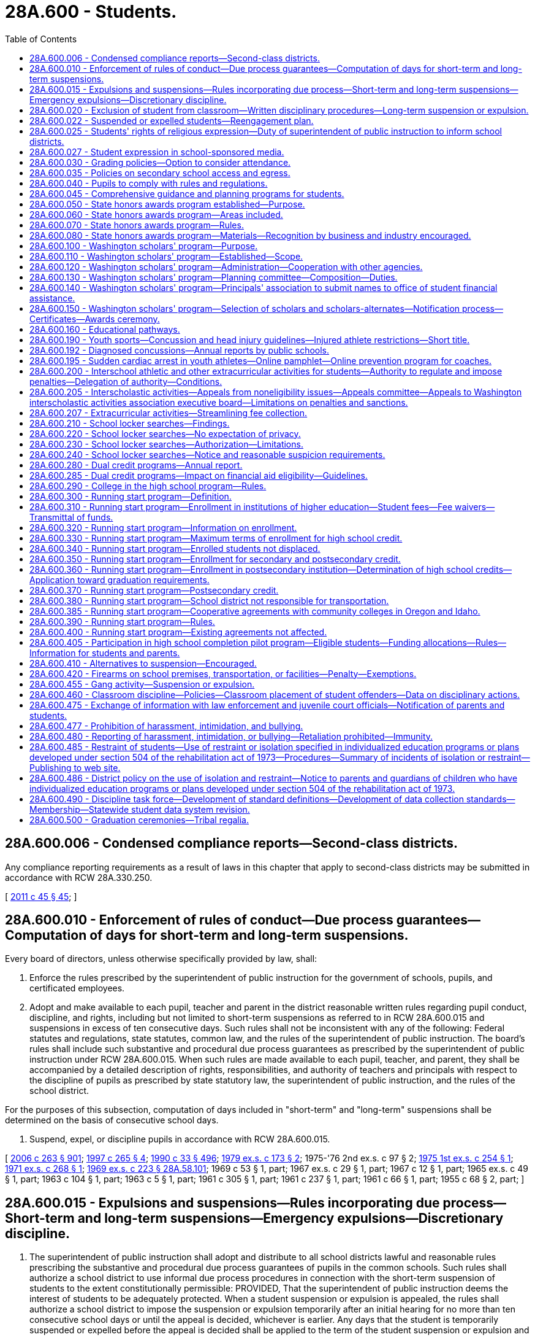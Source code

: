 = 28A.600 - Students.
:toc:

== 28A.600.006 - Condensed compliance reports—Second-class districts.
Any compliance reporting requirements as a result of laws in this chapter that apply to second-class districts may be submitted in accordance with RCW 28A.330.250.

[ http://lawfilesext.leg.wa.gov/biennium/2011-12/Pdf/Bills/Session%20Laws/Senate/5184-S.SL.pdf?cite=2011%20c%2045%20§%2045[2011 c 45 § 45]; ]

== 28A.600.010 - Enforcement of rules of conduct—Due process guarantees—Computation of days for short-term and long-term suspensions.
Every board of directors, unless otherwise specifically provided by law, shall:

. Enforce the rules prescribed by the superintendent of public instruction for the government of schools, pupils, and certificated employees.

. Adopt and make available to each pupil, teacher and parent in the district reasonable written rules regarding pupil conduct, discipline, and rights, including but not limited to short-term suspensions as referred to in RCW 28A.600.015 and suspensions in excess of ten consecutive days. Such rules shall not be inconsistent with any of the following: Federal statutes and regulations, state statutes, common law, and the rules of the superintendent of public instruction. The board's rules shall include such substantive and procedural due process guarantees as prescribed by the superintendent of public instruction under RCW 28A.600.015. When such rules are made available to each pupil, teacher, and parent, they shall be accompanied by a detailed description of rights, responsibilities, and authority of teachers and principals with respect to the discipline of pupils as prescribed by state statutory law, the superintendent of public instruction, and the rules of the school district.

For the purposes of this subsection, computation of days included in "short-term" and "long-term" suspensions shall be determined on the basis of consecutive school days.

. Suspend, expel, or discipline pupils in accordance with RCW 28A.600.015.

[ http://lawfilesext.leg.wa.gov/biennium/2005-06/Pdf/Bills/Session%20Laws/House/3098-S2.SL.pdf?cite=2006%20c%20263%20§%20901[2006 c 263 § 901]; http://lawfilesext.leg.wa.gov/biennium/1997-98/Pdf/Bills/Session%20Laws/House/1581.SL.pdf?cite=1997%20c%20265%20§%204[1997 c 265 § 4]; http://leg.wa.gov/CodeReviser/documents/sessionlaw/1990c33.pdf?cite=1990%20c%2033%20§%20496[1990 c 33 § 496]; http://leg.wa.gov/CodeReviser/documents/sessionlaw/1979ex1c173.pdf?cite=1979%20ex.s.%20c%20173%20§%202[1979 ex.s. c 173 § 2]; 1975-'76 2nd ex.s. c 97 § 2; http://leg.wa.gov/CodeReviser/documents/sessionlaw/1975ex1c254.pdf?cite=1975%201st%20ex.s.%20c%20254%20§%201[1975 1st ex.s. c 254 § 1]; http://leg.wa.gov/CodeReviser/documents/sessionlaw/1971ex1c268.pdf?cite=1971%20ex.s.%20c%20268%20§%201[1971 ex.s. c 268 § 1]; http://leg.wa.gov/CodeReviser/documents/sessionlaw/1969ex1c223.pdf?cite=1969%20ex.s.%20c%20223%20§%2028A.58.101[1969 ex.s. c 223 § 28A.58.101]; 1969 c 53 § 1, part; 1967 ex.s. c 29 § 1, part; 1967 c 12 § 1, part; 1965 ex.s. c 49 § 1, part; 1963 c 104 § 1, part; 1963 c 5 § 1, part; 1961 c 305 § 1, part; 1961 c 237 § 1, part; 1961 c 66 § 1, part; 1955 c 68 § 2, part; ]

== 28A.600.015 - Expulsions and suspensions—Rules incorporating due process—Short-term and long-term suspensions—Emergency expulsions—Discretionary discipline.
. The superintendent of public instruction shall adopt and distribute to all school districts lawful and reasonable rules prescribing the substantive and procedural due process guarantees of pupils in the common schools. Such rules shall authorize a school district to use informal due process procedures in connection with the short-term suspension of students to the extent constitutionally permissible: PROVIDED, That the superintendent of public instruction deems the interest of students to be adequately protected. When a student suspension or expulsion is appealed, the rules shall authorize a school district to impose the suspension or expulsion temporarily after an initial hearing for no more than ten consecutive school days or until the appeal is decided, whichever is earlier. Any days that the student is temporarily suspended or expelled before the appeal is decided shall be applied to the term of the student suspension or expulsion and shall not limit or extend the term of the student suspension or expulsion. An expulsion or suspension of a student may not be for an indefinite period of time.

. Short-term suspension procedures may be used for suspensions of students up to and including, ten consecutive school days.

. Emergency expulsions must end or be converted to another form of corrective action within ten school days from the date of the emergency removal from school. Notice and due process rights must be provided when an emergency expulsion is converted to another form of corrective action.

. School districts may not impose long-term suspension or expulsion as a form of discretionary discipline.

. Any imposition of discretionary and nondiscretionary discipline is subject to the bar on suspending the provision of educational services pursuant to subsection (8) of this section.

. As used in this chapter, "discretionary discipline" means a disciplinary action taken by a school district for student behavior that violates rules of student conduct adopted by a school district board of directors under RCW 28A.600.010 and this section, but does not constitute action taken in response to any of the following:

.. A violation of RCW 28A.600.420;

.. An offense in RCW 13.04.155;

.. Two or more violations of RCW 9A.46.120, 9.41.280, 28A.600.455, 28A.635.020, or 28A.635.060 within a three-year period; or

.. Behavior that adversely impacts the health or safety of other students or educational staff.

. Except as provided in RCW 28A.600.420, school districts are not required to impose long-term suspension or expulsion for behavior that constitutes a violation or offense listed under subsection (6)(a) through (d) of this section and should first consider alternative actions.

. School districts may not suspend the provision of educational services to a student as a disciplinary action. A student may be excluded from a particular classroom or instructional or activity area for the period of suspension or expulsion, but the school district must provide an opportunity for a student to receive educational services during a period of suspension or expulsion.

. Nothing in this section creates any civil liability for school districts, or creates a new cause of action or new theory of negligence against a school district board of directors, a school district, or the state.

[ http://lawfilesext.leg.wa.gov/biennium/2015-16/Pdf/Bills/Session%20Laws/House/1541-S4.SL.pdf?cite=2016%20c%2072%20§%20105[2016 c 72 § 105]; http://lawfilesext.leg.wa.gov/biennium/2013-14/Pdf/Bills/Session%20Laws/Senate/5946-S.SL.pdf?cite=2013%202nd%20sp.s.%20c%2018%20§%20302[2013 2nd sp.s. c 18 § 302]; http://lawfilesext.leg.wa.gov/biennium/2005-06/Pdf/Bills/Session%20Laws/House/3098-S2.SL.pdf?cite=2006%20c%20263%20§%20701[2006 c 263 § 701]; http://lawfilesext.leg.wa.gov/biennium/1995-96/Pdf/Bills/Session%20Laws/House/2613.SL.pdf?cite=1996%20c%20321%20§%202[1996 c 321 § 2]; 1975-'76 2nd ex.s. c 97 § 1; http://leg.wa.gov/CodeReviser/documents/sessionlaw/1971ex1c268.pdf?cite=1971%20ex.s.%20c%20268%20§%202[1971 ex.s. c 268 § 2]; ]

== 28A.600.020 - Exclusion of student from classroom—Written disciplinary procedures—Long-term suspension or expulsion.
. The rules adopted pursuant to RCW 28A.600.010 shall be interpreted to ensure that the optimum learning atmosphere of the classroom is maintained, and that the highest consideration is given to the judgment of qualified certificated educators regarding conditions necessary to maintain the optimum learning atmosphere.

. Any student who creates a disruption of the educational process in violation of the building disciplinary standards while under a teacher's immediate supervision may be excluded by the teacher from his or her individual classroom and instructional or activity area for all or any portion of the balance of the school day, or up to the following two days, or until the principal or designee and teacher have conferred, whichever occurs first. Except in emergency circumstances, the teacher first must attempt one or more alternative forms of corrective action. In no event without the consent of the teacher may an excluded student return to the class during the balance of that class or activity period or up to the following two days, or until the principal or his or her designee and the teacher have conferred.

. In order to preserve a beneficial learning environment for all students and to maintain good order and discipline in each classroom, every school district board of directors shall provide that written procedures are developed for administering discipline at each school within the district. Such procedures shall be developed with the participation of parents and the community, and shall provide that the teacher, principal or designee, and other authorities designated by the board of directors, make every reasonable attempt to involve the parent or guardian and the student in the resolution of student discipline problems. Such procedures shall provide that students may be excluded from their individual classes or activities for periods of time in excess of that provided in subsection (2) of this section if such students have repeatedly disrupted the learning of other students. The procedures must be consistent with the rules of the superintendent of public instruction and must provide for early involvement of parents in attempts to improve the student's behavior.

. The procedures shall assure, pursuant to RCW 28A.400.110, that all staff work cooperatively toward consistent enforcement of proper student behavior throughout each school as well as within each classroom.

. [Empty]
.. A principal shall consider imposing long-term suspension or expulsion as a sanction when deciding the appropriate disciplinary action for a student who, after July 27, 1997:

... Engages in two or more violations within a three-year period of RCW 9A.46.120, 28A.600.455, 28A.600.460, 28A.635.020, 28A.600.020, 28A.635.060, or 9.41.280; or

... Engages in one or more of the offenses listed in RCW 13.04.155.

.. The principal shall communicate the disciplinary action taken by the principal to the school personnel who referred the student to the principal for disciplinary action.

. Any corrective action involving a suspension or expulsion from school for more than ten days must have an end date of not more than the length of an academic term, as defined by the school board, from the time of corrective action. Districts shall make reasonable efforts to assist students and parents in returning to an educational setting prior to and no later than the end date of the corrective action. Where warranted based on public health or safety, a school may petition the superintendent of the school district, pursuant to policies and procedures adopted by the office of the superintendent of public instruction, for authorization to exceed the academic term limitation provided in this subsection. The superintendent of public instruction shall adopt rules outlining the limited circumstances in which a school may petition to exceed the academic term limitation, including safeguards to ensure that the school district has made every effort to plan for the student's return to school. School districts shall report to the office of the superintendent of public instruction the number of petitions made to the school board and the number of petitions granted on an annual basis.

. Nothing in this section prevents a public school district, educational service district, the Washington center for deaf and hard of hearing youth, or the state school for the blind if it has suspended or expelled a student from the student's regular school setting from providing educational services to the student in an alternative setting or modifying the suspension or expulsion on a case-by-case basis. An alternative setting should be comparable, equitable, and appropriate to the regular education services a student would have received without the exclusionary discipline. Example alternative settings include alternative high schools, one-on-one tutoring, and online learning.

[ http://lawfilesext.leg.wa.gov/biennium/2019-20/Pdf/Bills/Session%20Laws/House/1604.SL.pdf?cite=2019%20c%20266%20§%2022[2019 c 266 § 22]; http://lawfilesext.leg.wa.gov/biennium/2015-16/Pdf/Bills/Session%20Laws/House/1541-S4.SL.pdf?cite=2016%20c%2072%20§%20106[2016 c 72 § 106]; http://lawfilesext.leg.wa.gov/biennium/2013-14/Pdf/Bills/Session%20Laws/Senate/5946-S.SL.pdf?cite=2013%202nd%20sp.s.%20c%2018%20§%20303[2013 2nd sp.s. c 18 § 303]; http://lawfilesext.leg.wa.gov/biennium/2005-06/Pdf/Bills/Session%20Laws/House/3098-S2.SL.pdf?cite=2006%20c%20263%20§%20706[2006 c 263 § 706]; http://lawfilesext.leg.wa.gov/biennium/1997-98/Pdf/Bills/Session%20Laws/House/1841-S2.SL.pdf?cite=1997%20c%20266%20§%2011[1997 c 266 § 11]; http://leg.wa.gov/CodeReviser/documents/sessionlaw/1990c33.pdf?cite=1990%20c%2033%20§%20497[1990 c 33 § 497]; http://leg.wa.gov/CodeReviser/documents/sessionlaw/1980c171.pdf?cite=1980%20c%20171%20§%201[1980 c 171 § 1]; http://leg.wa.gov/CodeReviser/documents/sessionlaw/1972ex1c142.pdf?cite=1972%20ex.s.%20c%20142%20§%205[1972 ex.s. c 142 § 5]; ]

== 28A.600.022 - Suspended or expelled students—Reengagement plan.
. School districts should make efforts to have suspended or expelled students return to an educational setting as soon as possible. School districts must convene a meeting with the student and the student's parents or guardians within twenty days of the student's long-term suspension or expulsion, but no later than five days before the student's enrollment, to discuss a plan to reengage the student in a school program. Families must have access to, provide meaningful input on, and have the opportunity to participate in a culturally sensitive and culturally responsive reengagement plan.

. In developing a reengagement plan, school districts should consider shortening the length of time that the student is suspended or expelled, other forms of corrective action, and supportive interventions that aid in the student's academic success and keep the student engaged and on track to graduate. School districts must create a reengagement plan tailored to the student's individual circumstances, including consideration of the incident that led to the student's long-term suspension or expulsion. The plan should aid the student in taking the necessary steps to remedy the situation that led to the student's suspension or expulsion.

. Any reengagement meetings conducted by the school district involving the suspended or expelled student and his or her parents or guardians are not intended to replace a petition for readmission.

[ http://lawfilesext.leg.wa.gov/biennium/2015-16/Pdf/Bills/Session%20Laws/House/1541-S4.SL.pdf?cite=2016%20c%2072%20§%20107[2016 c 72 § 107]; http://lawfilesext.leg.wa.gov/biennium/2013-14/Pdf/Bills/Session%20Laws/Senate/5946-S.SL.pdf?cite=2013%202nd%20sp.s.%20c%2018%20§%20308[2013 2nd sp.s. c 18 § 308]; ]

== 28A.600.025 - Students' rights of religious expression—Duty of superintendent of public instruction to inform school districts.
. The First Amendment to the United States Constitution, and Article I, sections 5 and 11 of the Washington state Constitution guarantee that students retain their rights of free speech and free exercise of religion, notwithstanding the student's enrollment and attendance in a common school. These rights include, but are not limited to, the right of an individual student to freely express and incorporate the student's religious beliefs and opinions where relevant or appropriate in any and all class work, homework, evaluations or tests. School personnel may not grade the class work, homework, evaluation, or test on the religious expression but may grade the student's performance on scholastic content such as spelling, sentence structure, and grammar, and the degree to which the student's performance reflects the instruction and objectives established by the school personnel. School personnel may not subject an individual student who expresses religious beliefs or opinions in accordance with this section to any form of retribution or negative consequence and may not penalize the student's standing, evaluations, or privileges. An employee of the school district may not censure a student's expression of religious beliefs or opinions, when relevant or appropriate, in any class work, homework, evaluations or tests, extracurricular activities, or other activities under the sponsorship or auspices of the school district.

. This section is not intended to impose any limit on the exchange of ideas in the common schools of this state. No officer, employee, agent, or contractor of a school district may impose his or her religious beliefs on any student in class work, homework, evaluations or tests, extracurricular activities, or other activities under the auspices of the school district.

. The superintendent of public instruction shall distribute to the school districts information about laws governing students' rights of religious expression in school.

[ http://lawfilesext.leg.wa.gov/biennium/1997-98/Pdf/Bills/Session%20Laws/House/1230-S.SL.pdf?cite=1998%20c%20131%20§%202[1998 c 131 § 2]; ]

== 28A.600.027 - Student expression in school-sponsored media.
. Student editors of school-sponsored media are responsible for determining the news, opinion, feature, and advertising content of the media subject to the limitations of subsection (2) of this section. This subsection does not prevent a student media adviser from teaching professional standards of English and journalism to the student journalists. A student media adviser may not be terminated, transferred, removed, or otherwise disciplined for complying with this section.

. School officials may only prohibit student expression that:

.. Is libelous or slanderous;

.. Is an unwarranted invasion of privacy;

.. Violates federal or state laws, rules, or regulations;

.. Incites students to violate federal or state laws, rules, or regulations;

.. Violates school district policy or procedure related to harassment, intimidation, or bullying pursuant to *RCW 28A.300.285 or the prohibition on discrimination pursuant to RCW 28A.642.010;

.. Inciting of students so as to create a clear and present danger of:

... The commission of unlawful acts on school premises;

... The violation of lawful school district policy or procedure; or

... The material and substantial disruption of the orderly operation of the school. A school official must base a forecast of material and substantial disruption on specific facts, including past experience in the school and current events influencing student behavior, and not on undifferentiated fear or apprehension; or

.. Is in violation of the federal communications act or applicable federal communication commission rules or regulations.

. Political expression by students in school-sponsored media shall not be deemed the use of public funds for political purposes, for purposes of the prohibitions of RCW 42.17A.550.

. Any student, individually or through his or her parent or guardian, enrolled in a public high school may file an appeal of any alleged violation of subsection (1) of this section pursuant to chapter 28A.645 RCW.

. Expression made by students in school-sponsored media is not necessarily the expression of school policy. Neither a school official nor the governing board of the school or school district may be held responsible in any civil or criminal action for any expression made or published by students in school-sponsored media.

. Each school district that includes a high school shall adopt a written student freedom of expression policy in accordance with this section. The policy may include reasonable provisions for the time, place, and manner of student expression.

. The definitions in this subsection apply throughout this section unless the context clearly requires otherwise.

.. "School-sponsored media" means any matter that is prepared, substantially written, published, or broadcast by student journalists, that is distributed or generally made available, either free of charge or for a fee, to members of the student body, and that is prepared under the direction of a student media adviser. "School-sponsored media" does not include media that is intended for distribution or transmission solely in the classrooms in which they are produced.

.. "Student journalist" means a student who gathers, compiles, writes, edits, photographs, records, or prepares information for dissemination in school-sponsored media.

.. "Student media adviser" means a person who is employed, appointed, or designated by the school to supervise, or provide instruction relating to, school-sponsored media.

[ http://lawfilesext.leg.wa.gov/biennium/2017-18/Pdf/Bills/Session%20Laws/Senate/5064-S.SL.pdf?cite=2018%20c%20125%20§%202[2018 c 125 § 2]; ]

== 28A.600.030 - Grading policies—Option to consider attendance.
Each school district board of directors may establish student grading policies which permit teachers to consider a student's attendance in determining the student's overall grade or deciding whether the student should be granted or denied credit. Such policies shall take into consideration the circumstances pertaining to the student's inability to attend school. However, no policy shall be adopted whereby a grade shall be reduced or credit shall be denied for disciplinary reasons only, rather than for academic reasons, unless due process of law is provided as set forth by the superintendent of public instruction under RCW 28A.600.015.

[ http://lawfilesext.leg.wa.gov/biennium/2005-06/Pdf/Bills/Session%20Laws/House/3098-S2.SL.pdf?cite=2006%20c%20263%20§%20707[2006 c 263 § 707]; http://leg.wa.gov/CodeReviser/documents/sessionlaw/1990c33.pdf?cite=1990%20c%2033%20§%20498[1990 c 33 § 498]; http://leg.wa.gov/CodeReviser/documents/sessionlaw/1984c278.pdf?cite=1984%20c%20278%20§%207[1984 c 278 § 7]; ]

== 28A.600.035 - Policies on secondary school access and egress.
School district boards of directors shall review school district policies regarding access and egress by students from secondary school grounds during school hours. Each school district board of directors shall adopt a policy specifying any restrictions on students leaving secondary school grounds during school hours.

[ http://lawfilesext.leg.wa.gov/biennium/1995-96/Pdf/Bills/Session%20Laws/Senate/5439-S2.SL.pdf?cite=1995%20c%20312%20§%2082[1995 c 312 § 82]; ]

== 28A.600.040 - Pupils to comply with rules and regulations.
All pupils who attend the common schools shall comply with the rules and regulations established in pursuance of the law for the government of the schools, shall pursue the required course of studies, and shall submit to the authority of the teachers of such schools, subject to such disciplinary or other action as the local school officials shall determine.

[ http://leg.wa.gov/CodeReviser/documents/sessionlaw/1969ex1c223.pdf?cite=1969%20ex.s.%20c%20223%20§%2028A.58.200[1969 ex.s. c 223 § 28A.58.200]; 1909 c 97 p 263 § 6; RRS § 4690; prior:  1897 c 118 § 69; http://leg.wa.gov/CodeReviser/documents/sessionlaw/1890c372.pdf?cite=1890%20p%20372%20§%2048[1890 p 372 § 48]; ]

== 28A.600.045 - Comprehensive guidance and planning programs for students.
. The legislature encourages each middle school, junior high school, and high school to implement a comprehensive guidance and planning program for all students. The purpose of the program is to support students as they navigate their education and plan their future; encourage an ongoing and personal relationship between each student and an adult in the school; and involve parents in students' educational decisions and plans. 

. A comprehensive guidance and planning program is a program that contains at least the following components:

.. A curriculum intended to provide the skills and knowledge students need to select courses, explore options, plan for their future, and take steps to implement their plans. The curriculum may include such topics as analysis of students' test results; diagnostic assessments of students' academic strengths and weaknesses; use of assessment results in developing students' short-term and long-term plans; assessments of student interests and aptitude; goal-setting skills; planning for high school course selection; independent living skills; exploration of options and opportunities for career and technical education at the secondary and postsecondary level; exploration of career opportunities in emerging and high-demand programs including apprenticeships; and postsecondary options and how to access them;

.. Regular meetings between each student and a teacher who serves as an advisor throughout the student's enrollment at the school;

.. Student-led conferences with the student's parents, guardians, or family members and the student's advisor for the purpose of demonstrating the student's accomplishments; identifying weaknesses; planning and selecting courses; and setting long-term goals; and

.. Data collection that allows schools to monitor students' progress.

. Subject to funds appropriated for this purpose, the office of the superintendent of public instruction shall provide support for comprehensive guidance and planning programs in public schools, including providing ongoing development and improvement of the curriculum described in subsection (2) of this section.

[ http://lawfilesext.leg.wa.gov/biennium/2007-08/Pdf/Bills/Session%20Laws/Senate/6377-S2.SL.pdf?cite=2008%20c%20170%20§%20303[2008 c 170 § 303]; http://lawfilesext.leg.wa.gov/biennium/2005-06/Pdf/Bills/Session%20Laws/Senate/6255-S.SL.pdf?cite=2006%20c%20117%20§%202[2006 c 117 § 2]; ]

== 28A.600.050 - State honors awards program established—Purpose.
The Washington state honors awards program is hereby established for the purpose of promoting academic achievement among high school students enrolled in public or approved private high schools by recognizing outstanding achievement of students in academic core subjects. This program shall be voluntary on the part of each school district and each student enrolled in high school.

[ http://leg.wa.gov/CodeReviser/documents/sessionlaw/1985c62.pdf?cite=1985%20c%2062%20§%201[1985 c 62 § 1]; ]

== 28A.600.060 - State honors awards program—Areas included.
The recipients of the Washington state honors awards shall be selected based on student achievement in both verbal and quantitative areas, as measured by a test or tests of general achievement selected by the superintendent of public instruction, and shall include student performance in the academic core areas of English, mathematics, science, social studies, and languages other than English, which may be American Indian languages. The performance level in such academic core subjects shall be determined by grade point averages, numbers of credits earned, and courses enrolled in during the beginning of the senior year.

[ http://lawfilesext.leg.wa.gov/biennium/1993-94/Pdf/Bills/Session%20Laws/House/1175.SL.pdf?cite=1993%20c%20371%20§%204[1993 c 371 § 4]; http://lawfilesext.leg.wa.gov/biennium/1991-92/Pdf/Bills/Session%20Laws/House/1264.SL.pdf?cite=1991%20c%20116%20§%2022[1991 c 116 § 22]; http://leg.wa.gov/CodeReviser/documents/sessionlaw/1985c62.pdf?cite=1985%20c%2062%20§%202[1985 c 62 § 2]; ]

== 28A.600.070 - State honors awards program—Rules.
The superintendent of public instruction shall adopt rules for the establishment and administration of the Washington state honors awards program. The rules shall establish: (1) The test or tests of general achievement that are used to measure verbal and quantitative achievement, (2) academic subject performance levels, (3) timelines for participating school districts to notify students of the opportunity to participate, (4) procedures for the administration of the program, and (5) the procedures for providing the appropriate honors award designation.

[ http://lawfilesext.leg.wa.gov/biennium/1991-92/Pdf/Bills/Session%20Laws/House/1264.SL.pdf?cite=1991%20c%20116%20§%2023[1991 c 116 § 23]; http://leg.wa.gov/CodeReviser/documents/sessionlaw/1985c62.pdf?cite=1985%20c%2062%20§%203[1985 c 62 § 3]; ]

== 28A.600.080 - State honors awards program—Materials—Recognition by business and industry encouraged.
The superintendent of public instruction shall provide participating high schools with the necessary materials for conferring honors. The superintendent of public instruction shall require participating high schools to encourage local representatives of business and industry to recognize students in their communities who receive an honors designation based on the Washington state honors awards program.

[ http://leg.wa.gov/CodeReviser/documents/sessionlaw/1985c62.pdf?cite=1985%20c%2062%20§%204[1985 c 62 § 4]; ]

== 28A.600.100 - Washington scholars' program—Purpose.
Each year high schools in the state of Washington graduate a significant number of students who have distinguished themselves through outstanding academic achievement. The purpose of RCW 28A.600.100 through 28A.600.150 is to establish a consistent and uniform program which will recognize and honor the accomplishments of these students; encourage and facilitate privately funded scholarship awards among them; stimulate the recruitment of outstanding students to Washington public and private colleges and universities; and allow educational and legislative leaders, as well as the governor, to reaffirm the importance of educational excellence to the future of this state.

[ http://leg.wa.gov/CodeReviser/documents/sessionlaw/1990c33.pdf?cite=1990%20c%2033%20§%20499[1990 c 33 § 499]; http://leg.wa.gov/CodeReviser/documents/sessionlaw/1985c341.pdf?cite=1985%20c%20341%20§%2014[1985 c 341 § 14]; http://leg.wa.gov/CodeReviser/documents/sessionlaw/1981c54.pdf?cite=1981%20c%2054%20§%201[1981 c 54 § 1]; ]

== 28A.600.110 - Washington scholars' program—Established—Scope.
There is established by the legislature of the state of Washington the Washington state scholars program. The purposes of this program annually are to:

. Provide for the selection of three seniors residing in each legislative district in the state graduating from high schools who have distinguished themselves academically among their peers, except that during fiscal year 2007, no more than two seniors plus one alternate may be selected.

. Maximize public awareness of the academic achievement, leadership ability, and community contribution of Washington state public and private high school seniors through appropriate recognition ceremonies and events at both the local and state level.

. Provide a listing of the Washington scholars to all Washington state public and private colleges and universities to facilitate communication regarding academic programs and scholarship availability.

. Make available a state level mechanism for utilization of private funds for scholarship awards to outstanding high school seniors.

. Provide, on written request and with student permission, a listing of the Washington scholars to private scholarship selection committees for notification of scholarship availability.

. Permit a waiver of tuition and services and activities fees as provided for in *RCW 28B.15.543 and grants under RCW 28B.76.660.

[ http://lawfilesext.leg.wa.gov/biennium/2005-06/Pdf/Bills/Session%20Laws/Senate/6090-S.SL.pdf?cite=2005%20c%20518%20§%20915[2005 c 518 § 915]; http://lawfilesext.leg.wa.gov/biennium/2003-04/Pdf/Bills/Session%20Laws/House/3103-S.SL.pdf?cite=2004%20c%20275%20§%2046[2004 c 275 § 46]; http://lawfilesext.leg.wa.gov/biennium/1993-94/Pdf/Bills/Session%20Laws/House/2605-S2.SL.pdf?cite=1994%20c%20234%20§%204[1994 c 234 § 4]; http://leg.wa.gov/CodeReviser/documents/sessionlaw/1988c210.pdf?cite=1988%20c%20210%20§%204[1988 c 210 § 4]; http://leg.wa.gov/CodeReviser/documents/sessionlaw/1987c465.pdf?cite=1987%20c%20465%20§%201[1987 c 465 § 1]; http://leg.wa.gov/CodeReviser/documents/sessionlaw/1981c54.pdf?cite=1981%20c%2054%20§%202[1981 c 54 § 2]; ]

== 28A.600.120 - Washington scholars' program—Administration—Cooperation with other agencies.
The office of student financial assistance shall have the responsibility for administration of the Washington scholars program. The program will be developed cooperatively with the Washington association of secondary school principals, a voluntary professional association of secondary school principals. The cooperation of other state agencies and private organizations having interest and responsibility in public and private education shall be sought for planning assistance.

[ http://lawfilesext.leg.wa.gov/biennium/2011-12/Pdf/Bills/Session%20Laws/Senate/5182-S2.SL.pdf?cite=2011%201st%20sp.s.%20c%2011%20§%20126[2011 1st sp.s. c 11 § 126]; http://leg.wa.gov/CodeReviser/documents/sessionlaw/1985c370.pdf?cite=1985%20c%20370%20§%2032[1985 c 370 § 32]; http://leg.wa.gov/CodeReviser/documents/sessionlaw/1981c54.pdf?cite=1981%20c%2054%20§%203[1981 c 54 § 3]; ]

== 28A.600.130 - Washington scholars' program—Planning committee—Composition—Duties.
The office of student financial assistance shall establish a planning committee to develop criteria for screening and selection of the Washington scholars each year in accordance with RCW 28A.600.110(1). It is the intent that these criteria shall emphasize scholastic achievement but not exclude such criteria as leadership ability and community contribution in final selection procedures. The Washington scholars planning committee shall have members from selected state agencies and private organizations having an interest and responsibility in education, including but not limited to, the office of superintendent of public instruction, the council of presidents, the state board for community and technical colleges, and the Washington friends of higher education.

[ http://lawfilesext.leg.wa.gov/biennium/2011-12/Pdf/Bills/Session%20Laws/Senate/5182-S2.SL.pdf?cite=2011%201st%20sp.s.%20c%2011%20§%20127[2011 1st sp.s. c 11 § 127]; http://lawfilesext.leg.wa.gov/biennium/2005-06/Pdf/Bills/Session%20Laws/House/3098-S2.SL.pdf?cite=2006%20c%20263%20§%20916[2006 c 263 § 916]; http://lawfilesext.leg.wa.gov/biennium/1995-96/Pdf/Bills/Session%20Laws/House/1318-S2.SL.pdf?cite=1995%201st%20sp.s.%20c%205%20§%201[1995 1st sp.s. c 5 § 1]; http://leg.wa.gov/CodeReviser/documents/sessionlaw/1990c33.pdf?cite=1990%20c%2033%20§%20500[1990 c 33 § 500]; http://leg.wa.gov/CodeReviser/documents/sessionlaw/1985c370.pdf?cite=1985%20c%20370%20§%2033[1985 c 370 § 33]; http://leg.wa.gov/CodeReviser/documents/sessionlaw/1981c54.pdf?cite=1981%20c%2054%20§%204[1981 c 54 § 4]; ]

== 28A.600.140 - Washington scholars' program—Principals' association to submit names to office of student financial assistance.
Each year on or before March 1st, the Washington association of secondary school principals shall submit to the office of student financial assistance the names of graduating senior high school students who have been identified and recommended to be outstanding in academic achievement by their school principals based on criteria to be established under RCW 28A.600.130.

[ http://lawfilesext.leg.wa.gov/biennium/2011-12/Pdf/Bills/Session%20Laws/Senate/5182-S2.SL.pdf?cite=2011%201st%20sp.s.%20c%2011%20§%20128[2011 1st sp.s. c 11 § 128]; http://leg.wa.gov/CodeReviser/documents/sessionlaw/1990c33.pdf?cite=1990%20c%2033%20§%20501[1990 c 33 § 501]; http://leg.wa.gov/CodeReviser/documents/sessionlaw/1985c370.pdf?cite=1985%20c%20370%20§%2034[1985 c 370 § 34]; http://leg.wa.gov/CodeReviser/documents/sessionlaw/1981c54.pdf?cite=1981%20c%2054%20§%205[1981 c 54 § 5]; ]

== 28A.600.150 - Washington scholars' program—Selection of scholars and scholars-alternates—Notification process—Certificates—Awards ceremony.
Each year, three Washington scholars and one Washington scholars-alternate shall be selected from the students nominated under RCW 28A.600.140, except that during fiscal year 2007, no more than two scholars plus one alternate may be selected. The office of student financial assistance shall notify the students so designated, their high school principals, the legislators of their respective districts, and the governor when final selections have been made.

The office, in conjunction with the governor's office, shall prepare appropriate certificates to be presented to the Washington scholars and the Washington scholars-alternates. An awards ceremony at an appropriate time and place shall be planned by the office in cooperation with the Washington association of secondary school principals, and with the approval of the governor.

[ http://lawfilesext.leg.wa.gov/biennium/2011-12/Pdf/Bills/Session%20Laws/Senate/5182-S2.SL.pdf?cite=2011%201st%20sp.s.%20c%2011%20§%20129[2011 1st sp.s. c 11 § 129]; http://lawfilesext.leg.wa.gov/biennium/2005-06/Pdf/Bills/Session%20Laws/Senate/6090-S.SL.pdf?cite=2005%20c%20518%20§%20916[2005 c 518 § 916]; http://lawfilesext.leg.wa.gov/biennium/1999-00/Pdf/Bills/Session%20Laws/House/1661-S2.SL.pdf?cite=1999%20c%20159%20§%202[1999 c 159 § 2]; http://leg.wa.gov/CodeReviser/documents/sessionlaw/1985c370.pdf?cite=1985%20c%20370%20§%2035[1985 c 370 § 35]; http://leg.wa.gov/CodeReviser/documents/sessionlaw/1981c54.pdf?cite=1981%20c%2054%20§%206[1981 c 54 § 6]; ]

== 28A.600.160 - Educational pathways.
Any middle school, junior high school, or high school using educational pathways shall ensure that all participating students will continue to have access to the courses and instruction necessary to meet admission requirements at baccalaureate institutions. Students shall be allowed to enter the educational pathway of their choice. Before accepting a student into an educational pathway, the school shall inform the student's parent of the pathway chosen, the opportunities available to the student through the pathway, and the career objectives the student will have exposure to while pursuing the pathway. Providing online access to the information satisfies the requirements of this section unless a parent or guardian specifically request [requests] information to be provided in written form. Parents and students dissatisfied with the opportunities available through the selected educational pathway shall be provided with the opportunity to transfer the student to any other pathway provided in the school. Schools may not develop educational pathways that retain students in high school beyond the date they are eligible to graduate, and may not require students who transfer between pathways to complete pathway requirements beyond the date the student is eligible to graduate. Educational pathways may include, but are not limited to, programs such as worksite learning, internships, tech prep, career and technical education, running start, college in the high school, running start for the trades, and preparation for technical college, community college, or university education.

[ http://lawfilesext.leg.wa.gov/biennium/2009-10/Pdf/Bills/Session%20Laws/Senate/5889-S.SL.pdf?cite=2009%20c%20556%20§%2014[2009 c 556 § 14]; http://lawfilesext.leg.wa.gov/biennium/2009-10/Pdf/Bills/Session%20Laws/House/2119-S2.SL.pdf?cite=2009%20c%20450%20§%206[2009 c 450 § 6]; http://lawfilesext.leg.wa.gov/biennium/1997-98/Pdf/Bills/Session%20Laws/House/2300-S.SL.pdf?cite=1998%20c%20225%20§%202[1998 c 225 § 2]; ]

== 28A.600.190 - Youth sports—Concussion and head injury guidelines—Injured athlete restrictions—Short title.
. [Empty]
.. Concussions are one of the most commonly reported injuries in children and adolescents who participate in sports and recreational activities. The centers for disease control and prevention estimates that as many as three million nine hundred thousand sports-related and recreation-related concussions occur in the United States each year. A concussion is caused by a blow or motion to the head or body that causes the brain to move rapidly inside the skull. The risk of catastrophic injuries or death are significant when a concussion or head injury is not properly evaluated and managed.

.. Concussions are a type of brain injury that can range from mild to severe and can disrupt the way the brain normally works. Concussions can occur in any organized or unorganized sport or recreational activity and can result from a fall or from players colliding with each other, the ground, or with obstacles. Concussions occur with or without loss of consciousness, but the vast majority occurs without loss of consciousness.

.. Continuing to play with a concussion or symptoms of head injury leaves the young athlete especially vulnerable to greater injury and even death. The legislature recognizes that, despite having generally recognized return to play standards for concussion and head injury, some affected youth athletes are prematurely returned to play resulting in actual or potential physical injury or death to youth athletes in the state of Washington.

. Each school district's board of directors shall work in concert with the Washington interscholastic activities association to develop the guidelines and other pertinent information and forms to inform and educate coaches, youth athletes, and their parents and/or guardians of the nature and risk of concussion and head injury including continuing to play after concussion or head injury. On a yearly basis, a concussion and head injury information sheet shall be signed and returned by the youth athlete and the athlete's parent and/or guardian prior to the youth athlete's initiating practice or competition.

. A youth athlete who is suspected of sustaining a concussion or head injury in a practice or game shall be removed from competition at that time.

. A youth athlete who has been removed from play may not return to play until the athlete is evaluated by a licensed health care provider trained in the evaluation and management of concussion and receives written clearance to return to play from that health care provider. The health care provider may be a volunteer. A volunteer who authorizes a youth athlete to return to play is not liable for civil damages resulting from any act or omission in the rendering of such care, other than acts or omissions constituting gross negligence or willful or wanton misconduct.

. This section may be known and cited as the Zackery Lystedt law.

[ http://lawfilesext.leg.wa.gov/biennium/2009-10/Pdf/Bills/Session%20Laws/House/1824.SL.pdf?cite=2009%20c%20475%20§%202[2009 c 475 § 2]; ]

== 28A.600.192 - Diagnosed concussions—Annual reports by public schools.
. Beginning with the 2020-21 school year, public schools must annually report information about each diagnosed concussion sustained by a student during athletic and other activities using a procedure developed by the department of health under RCW 43.70.435.

. At a minimum, the following information must be reported: Student's grade and gender, whether the student had a previous concussion, the event date and location of the diagnosed concussion, the type and level of activity that the student was participating in at the time of the event, whether it was a practice or competition, any known cause of the event, when during the activity the injury occurred, whether protective equipment was worn on the injured student's head at the time of the event, the type of surface on which the event occurred, who initially examined the student at the time of the event, whether the student was removed from the activity at the time of the event, and follow-up information related to whether the student was given a written authorization to return to the activity by the end of the season in which the event occurred and the amount of time before the student was authorized to return to the learning environment.

[ http://lawfilesext.leg.wa.gov/biennium/2019-20/Pdf/Bills/Session%20Laws/House/2731-S.SL.pdf?cite=2020%20c%20347%20§%201[2020 c 347 § 1]; ]

== 28A.600.195 - Sudden cardiac arrest in youth athletes—Online pamphlet—Online prevention program for coaches.
. The Washington interscholastic activities association shall work with member schools' board of directors, a nonprofit organization that educates communities about sudden cardiac arrest in youth athletes, and the University of Washington medicine center for sports cardiology to develop and make available an online pamphlet that provides youth athletes, their parents or guardians, and coaches with information about sudden cardiac arrest. The online pamphlet must include information on the nature, risk, symptoms and warning signs, prevention, and treatment of sudden cardiac arrest. The online pamphlet shall be posted on the office of the superintendent of public instruction's web site.

. The Washington interscholastic activities association shall work with member schools' board of directors, an organization that provides educational training for safe participation in athletic activity, and the University of Washington medicine center for sports cardiology to make available an existing online sudden cardiac arrest prevention program for coaches.

. On a yearly basis, prior to participating in an interscholastic athletic activity a sudden cardiac arrest form stating that the online pamphlet was reviewed shall be signed by the youth athlete and the athlete's parents and/or guardian and returned to the school.

. Every three years, prior to coaching an interscholastic athletic activity coaches shall complete the online sudden cardiac arrest prevention program described in this section. Coaches shall provide a certificate showing completion of the online sudden cardiac arrest prevention program to the school.

[ http://lawfilesext.leg.wa.gov/biennium/2015-16/Pdf/Bills/Session%20Laws/Senate/5083-S.SL.pdf?cite=2015%20c%2026%20§%203[2015 c 26 § 3]; ]

== 28A.600.200 - Interschool athletic and other extracurricular activities for students—Authority to regulate and impose penalties—Delegation of authority—Conditions.
Each school district board of directors is hereby granted and shall exercise the authority to control, supervise and regulate the conduct of interschool athletic activities and other interschool extracurricular activities of an athletic, cultural, social or recreational nature for students of the district. A board of directors may delegate control, supervision and regulation of any such activity to the Washington interscholastic activities association or any other voluntary nonprofit entity and compensate such entity for services provided, subject to the following conditions:

. The voluntary nonprofit entity shall not discriminate in connection with employment or membership upon its governing board, or otherwise in connection with any function it performs, on the basis of race, creed, national origin, sex or marital status;

. [Empty]
.. Any rules and policies adopted and applied by the voluntary nonprofit entity that governs student participation in any interschool activity shall be written; and

.. Such rules and policies shall provide for notice of the reasons and a fair opportunity to contest such reasons prior to a final determination to reject a student's request to participate in or to continue in an interschool activity.

. [Empty]
.. The association or other voluntary nonprofit entity is authorized to impose penalties for rules violations upon coaches, school district administrators, school administrators, and students, as appropriate, to punish the offending party or parties;

.. No penalty may be imposed on a student or students unless the student or students knowingly violated the rules or unless a student gained a significant competitive advantage or materially disadvantaged another student through a rule violation;

.. Any penalty that is imposed for rules violations must be proportional to the offense;

.. Any decision resulting in a penalty shall be considered a decision of the school district conducting the activity in which the student seeks to participate or was participating and may be appealed pursuant to RCW 28A.600.205 and 28A.645.010 through 28A.645.030.

. The school districts, Washington interscholastic activities association districts, and leagues that participate in the interschool extracurricular activities shall not impose more severe penalties for rule violations than can be imposed by the rules of the association or the voluntary nonprofit entity.

. As used in this section and RCW 28A.600.205, "knowingly" means having actual knowledge of or acting with deliberate ignorance or reckless disregard for the prohibition involved.

[ http://lawfilesext.leg.wa.gov/biennium/2011-12/Pdf/Bills/Session%20Laws/Senate/6383-S.SL.pdf?cite=2012%20c%20155%20§%202[2012 c 155 § 2]; http://lawfilesext.leg.wa.gov/biennium/2005-06/Pdf/Bills/Session%20Laws/House/3098-S2.SL.pdf?cite=2006%20c%20263%20§%20904[2006 c 263 § 904]; http://leg.wa.gov/CodeReviser/documents/sessionlaw/1990c33.pdf?cite=1990%20c%2033%20§%20502[1990 c 33 § 502]; 1975-'76 2nd ex.s. c 32 § 1; ]

== 28A.600.205 - Interscholastic activities—Appeals from noneligibility issues—Appeals committee—Appeals to Washington interscholastic activities association executive board—Limitations on penalties and sanctions.
. [Empty]
.. The Washington interscholastic activities association shall establish a nine-person appeals committee to address appeals of noneligibility issues. The committee shall be comprised of the secretary from each of the activity districts of the Washington interscholastic activities association. The committee shall begin hearing appeals by July 1, 2006. No committee member may participate in the appeal process if the member was involved in the activity that was the basis of the appeal.

.. Any penalty or sanction that is imposed or upheld by the appeals committee must be proportional to the offense and must be imposed upon only the offending individual or individuals, including coaches, school district administrators, school administrators, and students. However, only the Washington interscholastic activities association executive board has the authority to remove a team from postseason competition. Should a school violate a Washington interscholastic activities association rule, that violation does not automatically remove that school's team from postseason competition. Penalties levied against coaches and school programs must be considered before removing a team from postseason competition. Removal of a team from postseason competition must be the last option.

. [Empty]
.. A decision of the appeals committee may be appealed to the executive board of the association. If a matter is appealed to the executive board, then the board shall conduct a de novo review of the matter before making a decision.

.. Any penalty or sanction that is imposed or upheld by the executive board must be proportional to the offense and must be imposed upon only the offending individual or individuals including coaches, school district administrators, school administrators, or students. However, only the Washington interscholastic activities association executive board has the authority to remove a team from postseason competition. Should a school violate a Washington interscholastic activities association rule, that violation does not automatically remove that school's team from postseason competition. Penalties levied against coaches and school programs must be considered before removing a team from postseason competition. Removal of a team from postseason competition must be the last option.

.. If a rule violation is reported to the association within ten days of the relevant postseason play, then the only review shall be conducted by the executive board of the Washington interscholastic activities association so that a decision can be rendered in a timely manner. The executive board must take all possible actions to render a decision before the postseason play takes place.

[ http://lawfilesext.leg.wa.gov/biennium/2011-12/Pdf/Bills/Session%20Laws/Senate/6383-S.SL.pdf?cite=2012%20c%20155%20§%203[2012 c 155 § 3]; http://lawfilesext.leg.wa.gov/biennium/2005-06/Pdf/Bills/Session%20Laws/House/3098-S2.SL.pdf?cite=2006%20c%20263%20§%20905[2006 c 263 § 905]; ]

== 28A.600.207 - Extracurricular activities—Streamlining fee collection.
. The process for charging and collecting associated student body card fees, school-based athletic program fees, optional noncredit school club fees, and other fees from students in grades nine through twelve who are low income must be identical to the process for charging and collecting fees from other students in grades nine through twelve, except that the fee waivers described under RCW 28A.325.010 must be automatically applied where applicable.

. The legislature recommends, but does not require, that the requirements under subsection (1) of this section are made applicable to students in grades six through eight.

[ http://lawfilesext.leg.wa.gov/biennium/2019-20/Pdf/Bills/Session%20Laws/House/1660-S3.SL.pdf?cite=2020%20c%2013%20§%208[2020 c 13 § 8]; ]

== 28A.600.210 - School locker searches—Findings.
The legislature finds that illegal drug activity and weapons in schools threaten the safety and welfare of school children and pose a severe threat to the state educational system. School officials need authority to maintain order and discipline in schools and to protect students from exposure to illegal drugs, weapons, and contraband. Searches of school-issued lockers and the contents of those lockers is a reasonable and necessary tool to protect the interests of the students of the state as a whole.

[ http://leg.wa.gov/CodeReviser/documents/sessionlaw/1989c271.pdf?cite=1989%20c%20271%20§%20244[1989 c 271 § 244]; ]

== 28A.600.220 - School locker searches—No expectation of privacy.
No right nor expectation of privacy exists for any student as to the use of any locker issued or assigned to a student by a school and the locker shall be subject to search for illegal drugs, weapons, and contraband as provided in RCW 28A.600.210 through 28A.600.240.

[ http://leg.wa.gov/CodeReviser/documents/sessionlaw/1990c33.pdf?cite=1990%20c%2033%20§%20503[1990 c 33 § 503]; http://leg.wa.gov/CodeReviser/documents/sessionlaw/1989c271.pdf?cite=1989%20c%20271%20§%20245[1989 c 271 § 245]; ]

== 28A.600.230 - School locker searches—Authorization—Limitations.
. A school principal, vice principal, or principal's designee may search a student, the student's possessions, and the student's locker, if the principal, vice principal, or principal's designee has reasonable grounds to suspect that the search will yield evidence of the student's violation of the law or school rules. A search is mandatory if there are reasonable grounds to suspect a student has illegally possessed a firearm in violation of RCW 9.41.280.

. Except as provided in subsection (3) of this section, the scope of the search is proper if the search is conducted as follows:

.. The methods used are reasonably related to the objectives of the search; and

.. Is not excessively intrusive in light of the age and sex of the student and the nature of the suspected infraction.

. A principal or vice principal or anyone acting under their direction may not subject a student to a strip search or body cavity search as those terms are defined in RCW 10.79.070.

[ http://lawfilesext.leg.wa.gov/biennium/1999-00/Pdf/Bills/Session%20Laws/Senate/5214-S.SL.pdf?cite=1999%20c%20167%20§%203[1999 c 167 § 3]; http://leg.wa.gov/CodeReviser/documents/sessionlaw/1989c271.pdf?cite=1989%20c%20271%20§%20246[1989 c 271 § 246]; ]

== 28A.600.240 - School locker searches—Notice and reasonable suspicion requirements.
. In addition to the provisions in RCW 28A.600.230, the school principal, vice principal, or principal's designee may search all student lockers at any time without prior notice and without a reasonable suspicion that the search will yield evidence of any particular student's violation of the law or school rule.

. If the school principal, vice principal, or principal's designee, as a result of the search, develops a reasonable suspicion that a certain container or containers in any student locker contain evidence of a student's violation of the law or school rule, the principal, vice principal, or principal's designee may search the container or containers according to the provisions of RCW 28A.600.230(2).

[ http://leg.wa.gov/CodeReviser/documents/sessionlaw/1990c33.pdf?cite=1990%20c%2033%20§%20504[1990 c 33 § 504]; http://leg.wa.gov/CodeReviser/documents/sessionlaw/1989c271.pdf?cite=1989%20c%20271%20§%20247[1989 c 271 § 247]; ]

== 28A.600.280 - Dual credit programs—Annual report.
. The office of the superintendent of public instruction, in collaboration with the state board for community and technical colleges, the Washington state apprenticeship and training council, the workforce training and education coordinating board, the student achievement council, the public baccalaureate institutions, and the education data center, shall report by September 1, 2010, and annually thereafter to the education and higher education committees of the legislature regarding participation in dual credit programs. The report shall include:

.. Data about student participation rates and academic performance including but not limited to running start, college in the high school, tech prep, international baccalaureate, advanced placement, and running start for the trades;

.. Data on the total unduplicated head count of students enrolled in at least one dual credit program course; and

.. The percentage of students who enrolled in at least one dual credit program as percent of all students enrolled in grades nine through twelve.

. Data on student participation shall be disaggregated by race, ethnicity, gender, and receipt of free or reduced-price lunch.

[ http://lawfilesext.leg.wa.gov/biennium/2011-12/Pdf/Bills/Session%20Laws/House/2483-S2.SL.pdf?cite=2012%20c%20229%20§%20505[2012 c 229 § 505]; http://lawfilesext.leg.wa.gov/biennium/2009-10/Pdf/Bills/Session%20Laws/House/2119-S2.SL.pdf?cite=2009%20c%20450%20§%202[2009 c 450 § 2]; ]

== 28A.600.285 - Dual credit programs—Impact on financial aid eligibility—Guidelines.
The superintendent of public instruction and the office of student financial assistance shall develop advising guidelines to assure that students and parents understand that college credits earned in high school dual credit programs may impact eligibility for financial aid.

[ http://lawfilesext.leg.wa.gov/biennium/2011-12/Pdf/Bills/Session%20Laws/Senate/5182-S2.SL.pdf?cite=2011%201st%20sp.s.%20c%2011%20§%20131[2011 1st sp.s. c 11 § 131]; http://lawfilesext.leg.wa.gov/biennium/2009-10/Pdf/Bills/Session%20Laws/House/2119-S2.SL.pdf?cite=2009%20c%20450%20§%204[2009 c 450 § 4]; ]

== 28A.600.290 - College in the high school program—Rules.
. [Empty]
.. Subject to the availability of amounts appropriated for this specific purpose and commencing with the 2015-16 school year, funding may be allocated at an amount per college credit for eleventh and twelfth grade students or students who have not yet received a high school diploma or its equivalent and are eligible to be in the eleventh or twelfth grade who are enrolled in college in the high school courses under this section as specified in the omnibus appropriations act and adjusted for inflation from the 2015-16 school year. The maximum annual number of allocated credits per participating student shall be specified in the omnibus appropriations act, which must not exceed ten credits. Funding shall be prioritized in the following order:

... High schools offering a running start in the high school program in school year 2014-15. These schools shall only receive prioritized funding in school year 2015-16;

... Students whose residence or the high school in which they are enrolled is located twenty driving miles or more as measured by the most direct route from the nearest eligible institution of higher education offering a running start program, whichever is greater; and

... High schools eligible for the small school funding enhancement in the omnibus appropriations act.

.. [Empty]
... Subject to the availability of amounts appropriated for this specific purpose and commencing with the 2015-16 school year, and only after the programs in (a) of this subsection are funded, a subsidy may be provided per college credit for eleventh and twelfth grade students or students who have not yet received a high school diploma or its equivalent and are eligible to be in the eleventh or twelfth grade who have been deemed eligible for free or reduced-price lunch and are enrolled in college in the high school courses under this section as specified in the omnibus appropriations act and adjusted for inflation from the 2015-16 school year. The maximum annual number of subsidized credits per participating student shall be specified in the omnibus appropriations act, which must not exceed five credits.

... Districts wishing to participate in the subsidy program must apply to the office of the superintendent of public instruction by July 1st of each year and report the preliminary estimate of eligible students to receive the subsidy and the total number of projected credit hours.

... The office of the superintendent of public instruction shall notify districts by September 1st of each school year if the district's students will receive the subsidy. If more districts apply than funding is available, the office of the superintendent of public instruction shall prioritize the district applications. The superintendent shall develop factors to determine priority including, but not limited to, the number of dual credit opportunities available for low-income students in the districts.

.. Districts shall remit any allocations or subsidies on behalf of participating students under (a) and (b) of this subsection to the participating institution of higher education and those students shall not be required to pay for the credits.

.. The minimum allocation and subsidy under this section is sixty-five dollars per quarter credit for credit-bearing postsecondary coursework. The office of the superintendent of public instruction, the student achievement council, the state board for community and technical colleges, and the public baccalaureate institutions shall review funding levels for the program every four years beginning in 2017 and recommend changes.

.. Students may pay college in the high school fees with advanced college tuition payment program tuition units at a rate set by the advanced college tuition payment program governing body under chapter 28B.95 RCW.

. For the purposes of funding students enrolled in the college in the high school program in accordance with subsection (1) of this section, college in the high school is defined as a dual credit program located on a high school campus or in a high school environment in which a high school student is able to earn both high school and postsecondary credit by completing postsecondary level courses with a passing grade.

. College in the high school programs may include both academic and career and technical education.

. College in the high school programs shall each be governed by a local contract between the district and the participating institution of higher education, in compliance with the rules adopted by the superintendent of public instruction under this section.

. The college in the high school program must include the provisions in this subsection.

.. The high school and participating institution of higher education together shall define the criteria for student eligibility. The institution of higher education may charge tuition fees to participating students. If specific funding is provided in the omnibus appropriations act for the per credit allocations and per credit subsidies under subsection (1) of this section, the maximum per credit fee charged to any enrolled student may not exceed the amount of the per credit allocation or subsidy.

.. The funds received by the participating institution of higher education may not be deemed tuition or operating fees and may be retained by the institution of higher education.

.. Enrollment information on persons registered under this section must be maintained by the institution of higher education separately from other enrollment information and may not be included in official enrollment reports, nor may such persons be considered in any enrollment statistics that would affect higher education budgetary determinations.

.. A school district must grant high school credit to a student enrolled in a program course if the student successfully completes the course. If no comparable course is offered by the school district, the school district superintendent shall determine how many credits to award for the course. The determination shall be made in writing before the student enrolls in the course. The credits shall be applied toward graduation requirements and subject area requirements. Evidence of successful completion of each program course shall be included in the student's secondary school records and transcript.

.. A participating institution of higher education must grant college credit to a student enrolled in a program course if the student successfully completes the course. The college credit shall be applied toward general education requirements or degree requirements at institutions of higher education. Evidence of successful completion of each program course must be included in the student's college transcript.

.. Tenth, eleventh, and twelfth grade students or students who have not yet received a high school diploma or its equivalent and are eligible to be in the tenth, eleventh, or twelfth grades may participate in the college in the high school program.

.. Participating school districts must provide general information about the college in the high school program to all students in grades nine through twelve and to the parents and guardians of those students.

.. Full-time and part-time faculty at institutions of higher education, including adjunct faculty, are eligible to teach program courses.

. The superintendent of public instruction shall adopt rules for the administration of this section. The rules shall be jointly developed by the superintendent of public instruction, the state board for community and technical colleges, the student achievement council, and the public baccalaureate institutions. The association of Washington school principals must be consulted during the rules development. The rules must outline quality and eligibility standards that are informed by nationally recognized standards or models. In addition, the rules must encourage the maximum use of the program and may not narrow or limit the enrollment options.

. The definitions in this subsection apply throughout this section.

.. "Institution of higher education" has the definition in RCW 28B.10.016, and also includes a public tribal college located in Washington and accredited by the Northwest commission on colleges and universities or another accrediting association recognized by the United States department of education.

.. "Program course" means a college course offered in a high school under the college in the high school program.

[ http://lawfilesext.leg.wa.gov/biennium/2015-16/Pdf/Bills/Session%20Laws/House/1546-S2.SL.pdf?cite=2015%20c%20202%20§%203[2015 c 202 § 3]; http://lawfilesext.leg.wa.gov/biennium/2011-12/Pdf/Bills/Session%20Laws/House/2483-S2.SL.pdf?cite=2012%20c%20229%20§%20801[2012 c 229 § 801]; http://lawfilesext.leg.wa.gov/biennium/2009-10/Pdf/Bills/Session%20Laws/House/2119-S2.SL.pdf?cite=2009%20c%20450%20§%203[2009 c 450 § 3]; ]

== 28A.600.300 - Running start program—Definition.
. The program established in this section through RCW 28A.600.400 shall be known as the running start program.

. For the purposes of RCW 28A.600.310 through 28A.600.400, "participating institution of higher education" or "institution of higher education" means:

.. A community or technical college as defined in RCW 28B.50.030; 

.. A public tribal college located in Washington and accredited by the northwest commission on colleges and universities or another accrediting association recognized by the United States department of education; and

.. Central Washington University, Eastern Washington University, Washington State University, and The Evergreen State College, if the institution's governing board decides to participate in the program in RCW 28A.600.310 through 28A.600.400.

[ http://lawfilesext.leg.wa.gov/biennium/2009-10/Pdf/Bills/Session%20Laws/House/2119-S2.SL.pdf?cite=2009%20c%20450%20§%207[2009 c 450 § 7]; http://lawfilesext.leg.wa.gov/biennium/2005-06/Pdf/Bills/Session%20Laws/House/1708-S.SL.pdf?cite=2005%20c%20207%20§%205[2005 c 207 § 5]; http://lawfilesext.leg.wa.gov/biennium/2001-02/Pdf/Bills/Session%20Laws/House/2438.SL.pdf?cite=2002%20c%2080%20§%201[2002 c 80 § 1]; http://lawfilesext.leg.wa.gov/biennium/1993-94/Pdf/Bills/Session%20Laws/Senate/6438.SL.pdf?cite=1994%20c%20205%20§%201[1994 c 205 § 1]; http://leg.wa.gov/CodeReviser/documents/sessionlaw/1990ex1c9.pdf?cite=1990%201st%20ex.s.%20c%209%20§%20401[1990 1st ex.s. c 9 § 401]; ]

== 28A.600.310 - Running start program—Enrollment in institutions of higher education—Student fees—Fee waivers—Transmittal of funds.
. [Empty]
.. Eleventh and twelfth grade students or students who have not yet received the credits required for the award of a high school diploma and are eligible to be in the eleventh or twelfth grades may apply to a participating institution of higher education to enroll in courses or programs offered by the institution of higher education.

.. The course sections and programs offered as running start courses must also be open for registration to matriculated students at the participating institution of higher education and may not be a course consisting solely of high school students offered at a high school campus.

.. A student receiving home-based instruction enrolling in a public high school for the sole purpose of participating in courses or programs offered by institutions of higher education shall not be counted by the school district in any required state or federal accountability reporting if the student's parents or guardians filed a declaration of intent to provide home-based instruction and the student received home-based instruction during the school year before the school year in which the student intends to participate in courses or programs offered by the institution of higher education. Students receiving home-based instruction under chapter 28A.200 RCW and students attending private schools approved under chapter 28A.195 RCW shall not be required to meet the student learning goals or to learn the state learning standards. However, students are eligible to enroll in courses or programs in participating universities only if the board of directors of the student's school district has decided to participate in the program. Participating institutions of higher education, in consultation with school districts, may establish admission standards for these students. If the institution of higher education accepts a secondary school pupil for enrollment under this section, the institution of higher education shall send written notice to the pupil and the pupil's school district within ten days of acceptance. The notice shall indicate the course and hours of enrollment for that pupil.

. [Empty]
.. In lieu of tuition and fees, as defined in RCW 28B.15.020 and 28B.15.041:

... Running start students shall pay to the community or technical college all other mandatory fees as established by each community or technical college and, in addition, the state board for community and technical colleges may authorize a fee of up to ten percent of tuition and fees as defined in RCW 28B.15.020 and 28B.15.041; and

... All other institutions of higher education operating a running start program may charge running start students a fee of up to ten percent of tuition and fees as defined in RCW 28B.15.020 and 28B.15.041 in addition to technology fees.

.. The fees charged under this subsection (2) shall be prorated based on credit load.

.. Students may pay fees under this subsection with advanced college tuition payment program tuition units at a rate set by the advanced college tuition payment program governing body under chapter 28B.95 RCW.

. [Empty]
.. The institutions of higher education must make available fee waivers for low-income running start students. A student shall be considered low income and eligible for a fee waiver upon proof that the student is currently qualified to receive free or reduced-price lunch. Acceptable documentation of low-income status may also include, but is not limited to, documentation that a student has been deemed eligible for free or reduced-price lunches in the last five years, or other criteria established in the institution's policy.

.. [Empty]
... By the beginning of the 2020-21 school year, school districts, upon knowledge of a low-income student's enrollment in running start, must provide documentation of the student's low-income status, under (a) of this subsection, directly to institutions of higher education.

... Subject to the availability of amounts appropriated for this specific purpose, the office of the superintendent of public instruction, in consultation with the Washington student achievement council, shall develop a centralized process for school districts to provide students' low-income status to institutions of higher education to meet the requirements of (b)(i) of this subsection.

.. Institutions of higher education, in collaboration with relevant student associations, shall aim to have students who can benefit from fee waivers take advantage of these waivers. Institutions shall make every effort to communicate to students and their families the benefits of the waivers and provide assistance to students and their families on how to apply. Information about waivers shall, to the greatest extent possible, be incorporated into financial aid counseling, admission information, and individual billing statements. Institutions also shall, to the greatest extent possible, use all means of communication, including but not limited to web sites, online catalogues, admission and registration forms, mass email messaging, social media, and outside marketing to ensure that information about waivers is visible, compelling, and reaches the maximum number of students and families that can benefit.

. The pupil's school district shall transmit to the institution of higher education an amount per each full-time equivalent college student at statewide uniform rates for vocational and nonvocational students. The superintendent of public instruction shall separately calculate and allocate moneys appropriated for basic education under RCW 28A.150.260 to school districts for purposes of making such payments and for granting school districts seven percent thereof to offset program related costs. The calculations and allocations shall be based upon the estimated statewide annual average per full-time equivalent high school student allocations under RCW 28A.150.260, excluding small high school enhancements, and applicable rules adopted under chapter 34.05 RCW. The superintendent of public instruction, participating institutions of higher education, and the state board for community and technical colleges shall consult on the calculation and distribution of the funds. The funds received by the institution of higher education from the school district shall not be deemed tuition or operating fees and may be retained by the institution of higher education. A student enrolled under this subsection shall be counted for the purpose of meeting enrollment targets in accordance with terms and conditions specified in the omnibus appropriations act.

[ http://lawfilesext.leg.wa.gov/biennium/2019-20/Pdf/Bills/Session%20Laws/House/1599-S2.SL.pdf?cite=2019%20c%20252%20§%20115[2019 c 252 § 115]; http://lawfilesext.leg.wa.gov/biennium/2019-20/Pdf/Bills/Session%20Laws/House/1973-S2.SL.pdf?cite=2019%20c%20176%20§%202[2019 c 176 § 2]; http://lawfilesext.leg.wa.gov/biennium/2015-16/Pdf/Bills/Session%20Laws/House/1546-S2.SL.pdf?cite=2015%20c%20202%20§%204[2015 c 202 § 4]; http://lawfilesext.leg.wa.gov/biennium/2011-12/Pdf/Bills/Session%20Laws/House/2483-S2.SL.pdf?cite=2012%20c%20229%20§%20702[2012 c 229 § 702]; http://lawfilesext.leg.wa.gov/biennium/2011-12/Pdf/Bills/Session%20Laws/House/1795-S2.SL.pdf?cite=2011%201st%20sp.s.%20c%2010%20§%2010[2011 1st sp.s. c 10 § 10]; http://lawfilesext.leg.wa.gov/biennium/2009-10/Pdf/Bills/Session%20Laws/House/2119-S2.SL.pdf?cite=2009%20c%20450%20§%208[2009 c 450 § 8]; http://lawfilesext.leg.wa.gov/biennium/2005-06/Pdf/Bills/Session%20Laws/Senate/5289-S.SL.pdf?cite=2005%20c%20125%20§%201[2005 c 125 § 1]; http://lawfilesext.leg.wa.gov/biennium/1993-94/Pdf/Bills/Session%20Laws/Senate/6438.SL.pdf?cite=1994%20c%20205%20§%202[1994 c 205 § 2]; http://lawfilesext.leg.wa.gov/biennium/1993-94/Pdf/Bills/Session%20Laws/Senate/5883.SL.pdf?cite=1993%20c%20222%20§%201[1993 c 222 § 1]; http://leg.wa.gov/CodeReviser/documents/sessionlaw/1990ex1c9.pdf?cite=1990%201st%20ex.s.%20c%209%20§%20402[1990 1st ex.s. c 9 § 402]; ]

== 28A.600.320 - Running start program—Information on enrollment.
A school district shall provide general information about the program to all pupils in grades ten, eleven, and twelve and the parents and guardians of those pupils, including information about the opportunity to enroll in the program through online courses available at community and technical colleges and other state institutions of higher education and including the college high school diploma options under RCW 28B.50.535. To assist the district in planning, a pupil shall inform the district of the pupil's intent to enroll in courses at an institution of higher education for credit. Students are responsible for applying for admission to the institution of higher education.

[ http://lawfilesext.leg.wa.gov/biennium/2009-10/Pdf/Bills/Session%20Laws/House/1758-S.SL.pdf?cite=2009%20c%20524%20§%204[2009 c 524 § 4]; http://lawfilesext.leg.wa.gov/biennium/2007-08/Pdf/Bills/Session%20Laws/House/3129-S2.SL.pdf?cite=2008%20c%2095%20§%203[2008 c 95 § 3]; http://lawfilesext.leg.wa.gov/biennium/1993-94/Pdf/Bills/Session%20Laws/Senate/6438.SL.pdf?cite=1994%20c%20205%20§%203[1994 c 205 § 3]; http://leg.wa.gov/CodeReviser/documents/sessionlaw/1990ex1c9.pdf?cite=1990%201st%20ex.s.%20c%209%20§%20403[1990 1st ex.s. c 9 § 403]; ]

== 28A.600.330 - Running start program—Maximum terms of enrollment for high school credit.
A pupil who enrolls in an institution of higher education in grade eleven may not enroll in postsecondary courses under RCW 28A.600.300 through 28A.600.390 for high school credit and postsecondary credit for more than the equivalent of the coursework for two academic years. A pupil who first enrolls in an institution of higher education in grade twelve may not enroll in postsecondary courses under this section for high school credit and postsecondary credit for more than the equivalent of the coursework for one academic year.

[ http://lawfilesext.leg.wa.gov/biennium/1993-94/Pdf/Bills/Session%20Laws/Senate/6438.SL.pdf?cite=1994%20c%20205%20§%204[1994 c 205 § 4]; http://leg.wa.gov/CodeReviser/documents/sessionlaw/1990ex1c9.pdf?cite=1990%201st%20ex.s.%20c%209%20§%20404[1990 1st ex.s. c 9 § 404]; ]

== 28A.600.340 - Running start program—Enrolled students not displaced.
Once a pupil has been enrolled in a postsecondary course or program under RCW 28A.600.300 through 28A.600.400, the pupil shall not be displaced by another student.

[ http://lawfilesext.leg.wa.gov/biennium/1993-94/Pdf/Bills/Session%20Laws/Senate/6438.SL.pdf?cite=1994%20c%20205%20§%205[1994 c 205 § 5]; http://leg.wa.gov/CodeReviser/documents/sessionlaw/1990ex1c9.pdf?cite=1990%201st%20ex.s.%20c%209%20§%20405[1990 1st ex.s. c 9 § 405]; ]

== 28A.600.350 - Running start program—Enrollment for secondary and postsecondary credit.
A pupil may enroll in a course under RCW 28A.600.300 through 28A.600.390 for both high school credit and postsecondary credit.

[ http://lawfilesext.leg.wa.gov/biennium/1993-94/Pdf/Bills/Session%20Laws/Senate/6438.SL.pdf?cite=1994%20c%20205%20§%206[1994 c 205 § 6]; http://leg.wa.gov/CodeReviser/documents/sessionlaw/1990ex1c9.pdf?cite=1990%201st%20ex.s.%20c%209%20§%20406[1990 1st ex.s. c 9 § 406]; ]

== 28A.600.360 - Running start program—Enrollment in postsecondary institution—Determination of high school credits—Application toward graduation requirements.
A school district shall grant academic credit to a pupil enrolled in a course for high school credit if the pupil successfully completes the course. If no comparable course is offered by the school district, the school district superintendent shall determine how many credits to award for the course. The determination shall be made in writing before the pupil enrolls in the course. The credits shall be applied toward graduation requirements and subject area requirements. Evidence of the successful completion of each course in an institution of higher education shall be included in the pupil's secondary school records and transcript. The transcript shall also note that the course was taken at an institution of higher education.

[ http://lawfilesext.leg.wa.gov/biennium/1993-94/Pdf/Bills/Session%20Laws/Senate/6438.SL.pdf?cite=1994%20c%20205%20§%207[1994 c 205 § 7]; http://leg.wa.gov/CodeReviser/documents/sessionlaw/1990ex1c9.pdf?cite=1990%201st%20ex.s.%20c%209%20§%20407[1990 1st ex.s. c 9 § 407]; ]

== 28A.600.370 - Running start program—Postsecondary credit.
Any state institution of higher education may award postsecondary credit for college-level academic and vocational courses successfully completed by a student while in high school and taken at an institution of higher education. The state institution of higher education shall not charge a fee for the award of the credits.

[ http://lawfilesext.leg.wa.gov/biennium/1993-94/Pdf/Bills/Session%20Laws/Senate/6438.SL.pdf?cite=1994%20c%20205%20§%208[1994 c 205 § 8]; http://leg.wa.gov/CodeReviser/documents/sessionlaw/1990ex1c9.pdf?cite=1990%201st%20ex.s.%20c%209%20§%20408[1990 1st ex.s. c 9 § 408]; ]

== 28A.600.380 - Running start program—School district not responsible for transportation.
Transportation to and from the institution of higher education is not the responsibility of the school district.

[ http://lawfilesext.leg.wa.gov/biennium/1993-94/Pdf/Bills/Session%20Laws/Senate/6438.SL.pdf?cite=1994%20c%20205%20§%209[1994 c 205 § 9]; http://leg.wa.gov/CodeReviser/documents/sessionlaw/1990ex1c9.pdf?cite=1990%201st%20ex.s.%20c%209%20§%20409[1990 1st ex.s. c 9 § 409]; ]

== 28A.600.385 - Running start program—Cooperative agreements with community colleges in Oregon and Idaho.
. School districts in Washington and community colleges in Oregon and Idaho may enter into cooperative agreements under chapter 39.34 RCW for the purpose of allowing eleventh and twelfth grade students who are enrolled in the school districts to earn high school and college credit concurrently.

. Except as provided in subsection (3) of this section, if a school district exercises the authority granted in subsection (1) of this section, the provisions of RCW 28A.600.310 through 28A.600.360 and 28A.600.380 through 28A.600.400 shall apply to the agreements.

. A school district may enter an agreement in which the community college agrees to accept an amount less than the statewide uniform rate under *RCW 28A.600.310(2) if the community college does not charge participating students tuition and fees. A school district may not pay a per-credit rate in excess of the statewide uniform rate under *RCW 28A.600.310(2).

. To the extent feasible, the agreements shall permit participating students to attend the community college without paying any tuition and fees. The agreements shall not permit the community college to charge participating students nonresident tuition and fee rates.

. The agreements shall ensure that participating students are permitted to enroll only in courses that are transferable to one or more institutions of higher education as defined in RCW 28B.10.016.

[ http://lawfilesext.leg.wa.gov/biennium/1997-98/Pdf/Bills/Session%20Laws/House/1977-S.SL.pdf?cite=1998%20c%2063%20§%202[1998 c 63 § 2]; ]

== 28A.600.390 - Running start program—Rules.
The superintendent of public instruction, the state board for community and technical colleges, and the student achievement council shall jointly develop and adopt rules governing RCW 28A.600.300 through 28A.600.380, if rules are necessary. The rules shall be written to encourage the maximum use of the program and shall not narrow or limit the enrollment options under RCW 28A.600.300 through 28A.600.380.

[ http://lawfilesext.leg.wa.gov/biennium/2011-12/Pdf/Bills/Session%20Laws/House/2483-S2.SL.pdf?cite=2012%20c%20229%20§%20506[2012 c 229 § 506]; http://lawfilesext.leg.wa.gov/biennium/1993-94/Pdf/Bills/Session%20Laws/Senate/6438.SL.pdf?cite=1994%20c%20205%20§%2010[1994 c 205 § 10]; http://leg.wa.gov/CodeReviser/documents/sessionlaw/1990ex1c9.pdf?cite=1990%201st%20ex.s.%20c%209%20§%20410[1990 1st ex.s. c 9 § 410]; ]

== 28A.600.400 - Running start program—Existing agreements not affected.
RCW 28A.600.300 through 28A.600.390 are in addition to and not intended to adversely affect agreements between school districts and institutions of higher education in effect on April 11, 1990, and in the future.

[ http://lawfilesext.leg.wa.gov/biennium/1993-94/Pdf/Bills/Session%20Laws/Senate/6438.SL.pdf?cite=1994%20c%20205%20§%2011[1994 c 205 § 11]; http://leg.wa.gov/CodeReviser/documents/sessionlaw/1990ex1c9.pdf?cite=1990%201st%20ex.s.%20c%209%20§%20412[1990 1st ex.s. c 9 § 412]; ]

== 28A.600.405 - Participation in high school completion pilot program—Eligible students—Funding allocations—Rules—Information for students and parents.
. For purposes of this section and *RCW 28B.50.534, "eligible student" means a student who has completed all state and local high school graduation requirements except the certificate of academic achievement under RCW 28A.655.061 or the certificate of individual achievement under RCW 28A.155.045, who is less than age twenty-one as of September 1st of the academic year the student enrolls at a community and technical college under this section, and who meets the following criteria:

.. Receives a level 2 (basic) score on the reading and writing content areas of the high school statewide student assessment;

.. Has not successfully met state standards on a retake of the assessment or an alternative assessment;

.. Has participated in assessment remediation; and

.. Receives a recommendation to enroll in courses or a program of study made available under *RCW 28B.50.534 from his or her high school principal.

. An eligible student may enroll in courses or a program of study made available by a community or technical college participating in the pilot program created under *RCW 28B.50.534 for the purpose of obtaining a high school diploma.

. For eligible students in courses or programs delivered directly by the community or technical college participating in the pilot program under *RCW 28B.50.534 and only for enrollment in courses that lead to a high school diploma, the superintendent of public instruction shall transmit to the colleges participating in the pilot program an amount per each full-time equivalent college student at statewide uniform rates. The amount shall be the sum of (a), (b), and (c) of this subsection, as applicable.

.. The superintendent shall separately calculate and allocate moneys appropriated for basic education under RCW 28A.150.260 for purposes of making payments under this section. The calculations and allocations shall be based upon the estimated statewide annual average per full-time equivalent high school student allocations under RCW 28A.150.260, excluding small high school enhancements, and applicable rules adopted under chapter 34.05 RCW.

.. The superintendent shall allocate an amount equal to the per funded student state allocation for the learning assistance program under chapter 28A.165 RCW for each full-time equivalent college student or a pro rata amount for less than full-time enrollment.

.. For eligible students who meet eligibility criteria for the state transitional bilingual instruction program under chapter 28A.180 RCW, the superintendent shall allocate an amount equal to the per student state allocation for the transitional bilingual instruction program or a pro rata amount for less than full-time enrollment.

. The superintendent may adopt rules establishing enrollment reporting, recordkeeping, and accounting requirements necessary to ensure accountability for the use of basic education, learning assistance, and transitional bilingual program funds under this section for the pilot program created under *RCW 28B.50.534.

. All school districts in the geographic area of the two community and technical colleges selected pursuant to section 8, chapter 355, Laws of 2007 to participate in the pilot program shall provide information about the high school completion option under *RCW 28B.50.534 to students in grades ten, eleven, and twelve and the parents or guardians of those students.

[ http://lawfilesext.leg.wa.gov/biennium/2011-12/Pdf/Bills/Session%20Laws/House/2824.SL.pdf?cite=2012%201st%20sp.s.%20c%2010%20§%204[2012 1st sp.s. c 10 § 4]; http://lawfilesext.leg.wa.gov/biennium/2007-08/Pdf/Bills/Session%20Laws/House/1051.SL.pdf?cite=2007%20c%20355%20§%204[2007 c 355 § 4]; ]

== 28A.600.410 - Alternatives to suspension—Encouraged.
School districts are encouraged to find alternatives to suspension including reducing the length of a student's suspension conditioned by the commencement of counseling or other treatment services. Consistent with current law, the conditioning of a student's suspension does not obligate the school district to pay for the counseling or other treatment services except for those stipulated and agreed to by the district at the inception of the suspension.

[ http://lawfilesext.leg.wa.gov/biennium/1991-92/Pdf/Bills/Session%20Laws/Senate/5305-S.SL.pdf?cite=1992%20c%20155%20§%201[1992 c 155 § 1]; ]

== 28A.600.420 - Firearms on school premises, transportation, or facilities—Penalty—Exemptions.
. Any elementary or secondary school student who is determined to have carried a firearm onto, or to have possessed a firearm on, public elementary or secondary school premises, public school-provided transportation, or areas of facilities while being used exclusively by public schools, shall be expelled from school for not less than one year under RCW 28A.600.010. The superintendent of the school district, educational service district, or state school for the blind, or the director of the Washington center for deaf and hard of hearing youth, or the director's designee, may modify the expulsion of a student on a case-by-case basis.

. For purposes of this section, "firearm" means a firearm as defined in 18 U.S.C. Sec. 921, and a "firearm" as defined in RCW 9.41.010.

. This section shall be construed in a manner consistent with the individuals with disabilities education act, 20 U.S.C. Sec. 1401 et seq.

. Nothing in this section prevents a public school district, educational service district, the Washington center for deaf and hard of hearing youth, or the state school for the blind if it has expelled a student from such student's regular school setting from providing educational services to the student in an alternative setting.

. This section does not apply to:

.. Any student while engaged in military education authorized by school authorities in which rifles are used but not other firearms; or

.. Any student while involved in a convention, showing, demonstration, lecture, or firearms safety course authorized by school authorities in which the rifles of collectors or instructors are handled or displayed but not other firearms; or

.. Any student while participating in a rifle competition authorized by school authorities.

. A school district may suspend or expel a student for up to one year subject to subsections (1), (3), (4), and (5) of this section, if the student acts with malice as defined under RCW 9A.04.110 and displays an instrument that appears to be a firearm, on public elementary or secondary school premises, public school-provided transportation, or areas of facilities while being used exclusively by public schools.

[ http://lawfilesext.leg.wa.gov/biennium/2019-20/Pdf/Bills/Session%20Laws/House/1604.SL.pdf?cite=2019%20c%20266%20§%2023[2019 c 266 § 23]; http://lawfilesext.leg.wa.gov/biennium/2009-10/Pdf/Bills/Session%20Laws/House/1879-S2.SL.pdf?cite=2009%20c%20381%20§%2031[2009 c 381 § 31]; http://lawfilesext.leg.wa.gov/biennium/1997-98/Pdf/Bills/Session%20Laws/House/1581.SL.pdf?cite=1997%20c%20265%20§%205[1997 c 265 § 5]; http://lawfilesext.leg.wa.gov/biennium/1995-96/Pdf/Bills/Session%20Laws/Senate/5169-S.SL.pdf?cite=1995%20c%20335%20§%20304[1995 c 335 § 304]; http://lawfilesext.leg.wa.gov/biennium/1995-96/Pdf/Bills/Session%20Laws/Senate/5440-S.SL.pdf?cite=1995%20c%2087%20§%202[1995 c 87 § 2]; ]

== 28A.600.455 - Gang activity—Suspension or expulsion.
. A student who is enrolled in a public school or an alternative school may be suspended or expelled if the student is a member of a gang and knowingly engages in gang activity on school grounds.

. "Gang" means a group which: (a) Consists of three or more persons; (b) has identifiable leadership; and (c) on an ongoing basis, regularly conspires and acts in concert mainly for criminal purposes.

[ http://lawfilesext.leg.wa.gov/biennium/1997-98/Pdf/Bills/Session%20Laws/House/1841-S2.SL.pdf?cite=1997%20c%20266%20§%202[1997 c 266 § 2]; ]

== 28A.600.460 - Classroom discipline—Policies—Classroom placement of student offenders—Data on disciplinary actions.
. School district boards of directors shall adopt policies that restore discipline to the classroom. Such policies must provide for at least the following: Allowing each teacher to take disciplinary action to correct a student who disrupts normal classroom activities, abuses or insults a teacher as prohibited by RCW 28A.635.010, willfully disobeys a teacher, uses abusive or foul language directed at a school district employee, school volunteer, or another student, violates school rules, or who interferes with an orderly education process. Disciplinary action may include but is not limited to: Oral or written reprimands; written notification to parents of disruptive behavior, a copy of which must be provided to the principal.

. A student committing an offense under chapter 9A.36, 9A.40, 9A.46, or 9A.48 RCW when the activity is directed toward the teacher, shall not be assigned to that teacher's classroom for the duration of the student's attendance at that school or any other school where the teacher is assigned.

. A student who commits an offense under chapter 9A.36, 9A.40, 9A.46, or 9A.48 RCW, when directed toward another student, may be removed from the classroom of the victim for the duration of the student's attendance at that school or any other school where the victim is enrolled. A student who commits an offense under one of the chapters enumerated in this section against a student or another school employee, may be expelled or suspended.

. Nothing in this section is intended to limit the authority of a school under existing law and rules to expel or suspend a student for misconduct or criminal behavior.

. All school districts must collect data on disciplinary actions taken in each school and must record these actions using the statewide student data system, based on the data collection standards established by the office of the superintendent of public instruction and the K-12 data governance group. The information shall be made available to the public, but public release of the data shall not include personally identifiable information including, but not limited to, a student's social security number, name, or address.

[ http://lawfilesext.leg.wa.gov/biennium/2013-14/Pdf/Bills/Session%20Laws/Senate/5946-S.SL.pdf?cite=2013%202nd%20sp.s.%20c%2018%20§%20305[2013 2nd sp.s. c 18 § 305]; http://lawfilesext.leg.wa.gov/biennium/1997-98/Pdf/Bills/Session%20Laws/House/1841-S2.SL.pdf?cite=1997%20c%20266%20§%209[1997 c 266 § 9]; ]

== 28A.600.475 - Exchange of information with law enforcement and juvenile court officials—Notification of parents and students.
School districts may participate in the exchange of information with law enforcement and juvenile court officials to the extent permitted by the family educational and privacy rights act of 1974, 20 U.S.C. Sec. 1232g. When directed by court order or pursuant to any lawfully issued subpoena, a school district shall make student records and information available to law enforcement officials, probation officers, court personnel, and others legally entitled to the information. Except as provided in RCW 13.40.480, parents and students shall be notified by the school district of all such orders or subpoenas in advance of compliance with them.

[ http://lawfilesext.leg.wa.gov/biennium/1997-98/Pdf/Bills/Session%20Laws/Senate/6445-S2.SL.pdf?cite=1998%20c%20269%20§%2011[1998 c 269 § 11]; http://lawfilesext.leg.wa.gov/biennium/1991-92/Pdf/Bills/Session%20Laws/House/2466-S.SL.pdf?cite=1992%20c%20205%20§%20120[1992 c 205 § 120]; ]

== 28A.600.477 - Prohibition of harassment, intimidation, and bullying.
. [Empty]
.. By January 31, 2020, each school district must adopt or amend if necessary a policy and procedure prohibiting harassment, intimidation, and bullying of any student and that, at a minimum, incorporates the model policy and procedure described in subsection (3) of this section.

.. School districts must share the policy and procedure prohibiting harassment, intimidation, and bullying with parents or guardians, students, volunteers, and school employees in accordance with the rules adopted by the office of the superintendent of public instruction.

.. [Empty]
... Each school district must designate one person in the school district as the primary contact regarding the policy and procedure prohibiting harassment, intimidation, and bullying. In addition to other duties required by law and the school district, the primary contact must:

(A) Ensure the implementation of the policy and procedure prohibiting harassment, intimidation, and bullying;

(B) Receive copies of all formal and informal complaints relating to harassment, intimidation, or bullying;

(C) Communicate with the school district employees responsible for monitoring school district compliance with chapter 28A.642 RCW prohibiting discrimination in public schools, and the primary contact regarding the school district's policies and procedures related to transgender students under RCW 28A.642.080; and

(D) Serve as the primary contact between the school district, the office of the education ombuds, and the office of the superintendent of public instruction on the policy and procedure prohibiting harassment, intimidation, and bullying.

... The primary contact from each school district must attend at least one training class as provided in subsection (4) of this section, once this training is available.

... The primary contact may also serve as the primary contact regarding the school district's policies and procedures relating to transgender students under RCW 28A.642.080.

. School districts are encouraged to adopt and update the policy and procedure prohibiting harassment, intimidation, and bullying through a process that includes representation of parents or guardians, school employees, volunteers, students, administrators, and community representatives.

. [Empty]
.. By September 1, 2019, and periodically thereafter, the Washington state school directors' association must collaborate with the office of the superintendent of public instruction to develop and update a model policy and procedure prohibiting harassment, intimidation, and bullying.

.. Each school district must provide to the office of the superintendent of public instruction a brief summary of its policies, procedures, programs, partnerships, vendors, and instructional and training materials prohibiting harassment, intimidation, and bullying to be posted on the office of the superintendent of public instruction's school safety center web site, and must also provide the office of the superintendent of public instruction with a link to the school district's web site for further information. The school district's primary contact for harassment, intimidation, and bullying issues must annually by August 15th verify posted information and links and notify the school safety center of any updates or changes.

.. The office of the superintendent of public instruction must publish on its web site, with a link to the school safety center web site, the revised and updated model policy and procedure prohibiting harassment, intimidation, and bullying, along with training and instructional materials on the components that must be included in any school district policy and procedure prohibiting harassment, intimidation, and bullying. By September 1, 2019, the office of the superintendent of public instruction must adopt rules regarding school districts' communication of the policy and procedure prohibiting harassment, intimidation, and bullying to parents, students, employees, and volunteers.

. By December 31, 2020, the office of the superintendent of public instruction must develop a statewide training class for those people in each school district who act as the primary contact regarding the policy and procedure prohibiting harassment, intimidation, and bullying as provided in subsection (1) of this section. The training class must be offered on an annual basis by educational service districts in collaboration with the office of the superintendent of public instruction. The training class must be based on the model policy and procedure prohibiting harassment, intimidation, and bullying as provided in subsection (3) of this section and include materials related to hazing and the Washington state school directors' association model transgender student policy and procedure as provided in RCW 28A.642.080.

. The definitions in this subsection apply throughout this section unless the context clearly requires otherwise.

.. "Electronic" means any communication where there is the transmission of information by wire, radio, optical cable, electromagnetic, or other similar means.

.. [Empty]
... "Harassment, intimidation, or bullying" means any intentional electronic, written, verbal, or physical act including, but not limited to, one shown to be motivated by any characteristic in RCW 28A.640.010 and 28A.642.010, or other distinguishing characteristics, when the intentional electronic, written, verbal, or physical act:

(A) Physically harms a student or damages the student's property;

(B) Has the effect of substantially interfering with a student's education;

(C) Is so severe, persistent, or pervasive that it creates an intimidating or threatening educational environment; or

(D) Has the effect of substantially disrupting the orderly operation of the school.

... Nothing in (b)(i) of this subsection requires the affected student to actually possess a characteristic that is a basis for the harassment, intimidation, or bullying.

[ http://lawfilesext.leg.wa.gov/biennium/2019-20/Pdf/Bills/Session%20Laws/Senate/5689-S.SL.pdf?cite=2019%20c%20194%20§%201[2019 c 194 § 1]; ]

== 28A.600.480 - Reporting of harassment, intimidation, or bullying—Retaliation prohibited—Immunity.
. No school employee, student, or volunteer may engage in reprisal, retaliation, or false accusation against a victim, witness, or one with reliable information about an act of harassment, intimidation, or bullying.

. A school employee, student, or volunteer who has witnessed, or has reliable information that a student has been subjected to, harassment, intimidation, or bullying, whether verbal or physical, is encouraged to report such incident to an appropriate school official.

. A school employee, student, or volunteer who promptly reports an incident of harassment, intimidation, or bullying to an appropriate school official, and who makes this report in compliance with the procedures in the district's policy prohibiting bullying, harassment, or intimidation, is immune from a cause of action for damages arising from any failure to remedy the reported incident.

[ http://lawfilesext.leg.wa.gov/biennium/2001-02/Pdf/Bills/Session%20Laws/House/1444-S.SL.pdf?cite=2002%20c%20207%20§%204[2002 c 207 § 4]; ]

== 28A.600.485 - Restraint of students—Use of restraint or isolation specified in individualized education programs or plans developed under section 504 of the rehabilitation act of 1973—Procedures—Summary of incidents of isolation or restraint—Publishing to web site.
. The definitions in this subsection apply throughout this section unless the context clearly requires otherwise.

.. "Isolation" means restricting the student alone within a room or any other form of enclosure, from which the student may not leave. It does not include a student's voluntary use of a quiet space for self-calming, or temporary removal of a student from his or her regular instructional area to an unlocked area for purposes of carrying out an appropriate positive behavior intervention plan.

.. "Restraint" means physical intervention or force used to control a student, including the use of a restraint device to restrict a student's freedom of movement. It does not include appropriate use of a prescribed medical, orthopedic, or therapeutic device when used as intended, such as to achieve proper body position, balance, or alignment, or to permit a student to safely participate in activities.

.. "Restraint device" means a device used to assist in controlling a student, including but not limited to metal handcuffs, plastic ties, ankle restraints, leather cuffs, other hospital-type restraints, pepper spray, tasers, or batons. Restraint device does not mean a seat harness used to safely transport students. This section shall not be construed as encouraging the use of these devices.

. The provisions of this section apply to all students, including those who have an individualized education program or plan developed under section 504 of the rehabilitation act of 1973. The provisions of this section apply only to incidents of restraint or isolation that occur while a student is participating in school-sponsored instruction or activities.

. [Empty]
.. An individualized education program or plan developed under section 504 of the rehabilitation act of 1973 must not include the use of restraint or isolation as a planned behavior intervention unless a student's individual needs require more specific advanced educational planning and the student's parent or guardian agrees. All other plans may refer to the district policy developed under subsection (3)(b) of this section. Nothing in this section is intended to limit the provision of a free appropriate public education under Part B of the federal individuals with disabilities education improvement act or section 504 of the federal rehabilitation act of 1973.

.. Restraint or isolation of any student is permitted only when reasonably necessary to control spontaneous behavior that poses an imminent likelihood of serious harm, as defined in *RCW 70.96B.010. Restraint or isolation must be closely monitored to prevent harm to the student, and must be discontinued as soon as the likelihood of serious harm has dissipated. Each school district shall adopt a policy providing for the least amount of restraint or isolation appropriate to protect the safety of students and staff under such circumstances.

. Following the release of a student from the use of restraint or isolation, the school must implement follow-up procedures. These procedures must include: (a) Reviewing the incident with the student and the parent or guardian to address the behavior that precipitated the restraint or isolation and the appropriateness of the response; and (b) reviewing the incident with the staff member who administered the restraint or isolation to discuss whether proper procedures were followed and what training or support the staff member needs to help the student avoid similar incidents.

. Any school employee, resource officer, or school security officer who uses isolation or restraint on a student during school-sponsored instruction or activities must inform the building administrator or building administrator's designee as soon as possible, and within two business days submit a written report of the incident to the district office. The written report must include, at a minimum, the following information:

.. The date and time of the incident;

.. The name and job title of the individual who administered the restraint or isolation;

.. A description of the activity that led to the restraint or isolation;

.. The type of restraint or isolation used on the student, including the duration;

.. Whether the student or staff was physically injured during the restraint or isolation incident and any medical care provided; and

.. Any recommendations for changing the nature or amount of resources available to the student and staff members in order to avoid similar incidents.

. The principal or principal's designee must make a reasonable effort to verbally inform the student's parent or guardian within twenty-four hours of the incident, and must send written notification as soon as practical but postmarked no later than five business days after the restraint or isolation occurred. If the school or school district customarily provides the parent or guardian with school-related information in a language other than English, the written report under this section must be provided to the parent or guardian in that language.

. [Empty]
.. Beginning January 1, 2016, and by January 1st annually, each school district shall summarize the written reports received under subsection (5) of this section and submit the summaries to the office of the superintendent of public instruction. For each school, the school district shall include the number of individual incidents of restraint and isolation, the number of students involved in the incidents, the number of injuries to students and staff, and the types of restraint or isolation used.

.. No later than ninety days after receipt, the office of the superintendent of public instruction shall publish to its web site the data received by the districts. The office of the superintendent of public instruction may use this data to investigate the training, practices, and other efforts used by schools and districts to reduce the use of restraint and isolation.

[ http://lawfilesext.leg.wa.gov/biennium/2015-16/Pdf/Bills/Session%20Laws/House/1240-S.SL.pdf?cite=2015%20c%20206%20§%203[2015 c 206 § 3]; http://lawfilesext.leg.wa.gov/biennium/2013-14/Pdf/Bills/Session%20Laws/House/1688-S.SL.pdf?cite=2013%20c%20202%20§%202[2013 c 202 § 2]; ]

== 28A.600.486 - District policy on the use of isolation and restraint—Notice to parents and guardians of children who have individualized education programs or plans developed under section 504 of the rehabilitation act of 1973.
Parents and guardians of children who have individualized education programs or plans developed under section 504 of the rehabilitation act of 1973 must be provided a copy of the district policy on the use of isolation and restraint at the time that the program or plan is created.

[ http://lawfilesext.leg.wa.gov/biennium/2013-14/Pdf/Bills/Session%20Laws/House/1688-S.SL.pdf?cite=2013%20c%20202%20§%204[2013 c 202 § 4]; ]

== 28A.600.490 - Discipline task force—Development of standard definitions—Development of data collection standards—Membership—Statewide student data system revision.
. The office of the superintendent of public instruction shall convene a discipline task force to develop standard definitions for causes of student disciplinary actions taken at the discretion of the school district. The task force must also develop data collection standards for disciplinary actions that are discretionary and for disciplinary actions that result in the exclusion of a student from school. The data collection standards must include data about education services provided while a student is subject to a disciplinary action, the status of petitions for readmission to the school district when a student has been excluded from school, credit retrieval during a period of exclusion, and school dropout as a result of disciplinary action.

. The discipline task force shall include representatives from the K-12 data governance group, the educational opportunity gap oversight and accountability committee, the state ethnic commissions, the governor's office of Indian affairs, the office of the education ombuds, school districts, tribal representatives, and other education and advocacy organizations.

. The office of the superintendent of public instruction and the K-12 data governance group shall revise the statewide student data system to incorporate the student discipline data collection standards recommended by the discipline task force, and begin collecting data based on the revised standards in the 2015-16 school year.

[ http://lawfilesext.leg.wa.gov/biennium/2015-16/Pdf/Bills/Session%20Laws/House/1541-S4.SL.pdf?cite=2016%20c%2072%20§%20101[2016 c 72 § 101]; http://lawfilesext.leg.wa.gov/biennium/2013-14/Pdf/Bills/Session%20Laws/Senate/5946-S.SL.pdf?cite=2013%202nd%20sp.s.%20c%2018%20§%20301[2013 2nd sp.s. c 18 § 301]; ]

== 28A.600.500 - Graduation ceremonies—Tribal regalia.
. School districts and public schools may not prohibit students who are members of a federally recognized tribe from wearing traditional tribal regalia or objects of Native American cultural significance along with or attached to a gown at graduation ceremonies or related school events. School districts and public schools may not require such students to wear a cap if it is incompatible with the regalia or significant object.

. School districts and, when necessary, public schools shall update any relevant policies or procedures in accordance with this section.

. For the purposes of this section, "public schools" has the same meaning as in RCW 28A.150.010.

[ http://lawfilesext.leg.wa.gov/biennium/2019-20/Pdf/Bills/Session%20Laws/House/2551-S.SL.pdf?cite=2020%20c%2035%20§%202[2020 c 35 § 2]; ]

